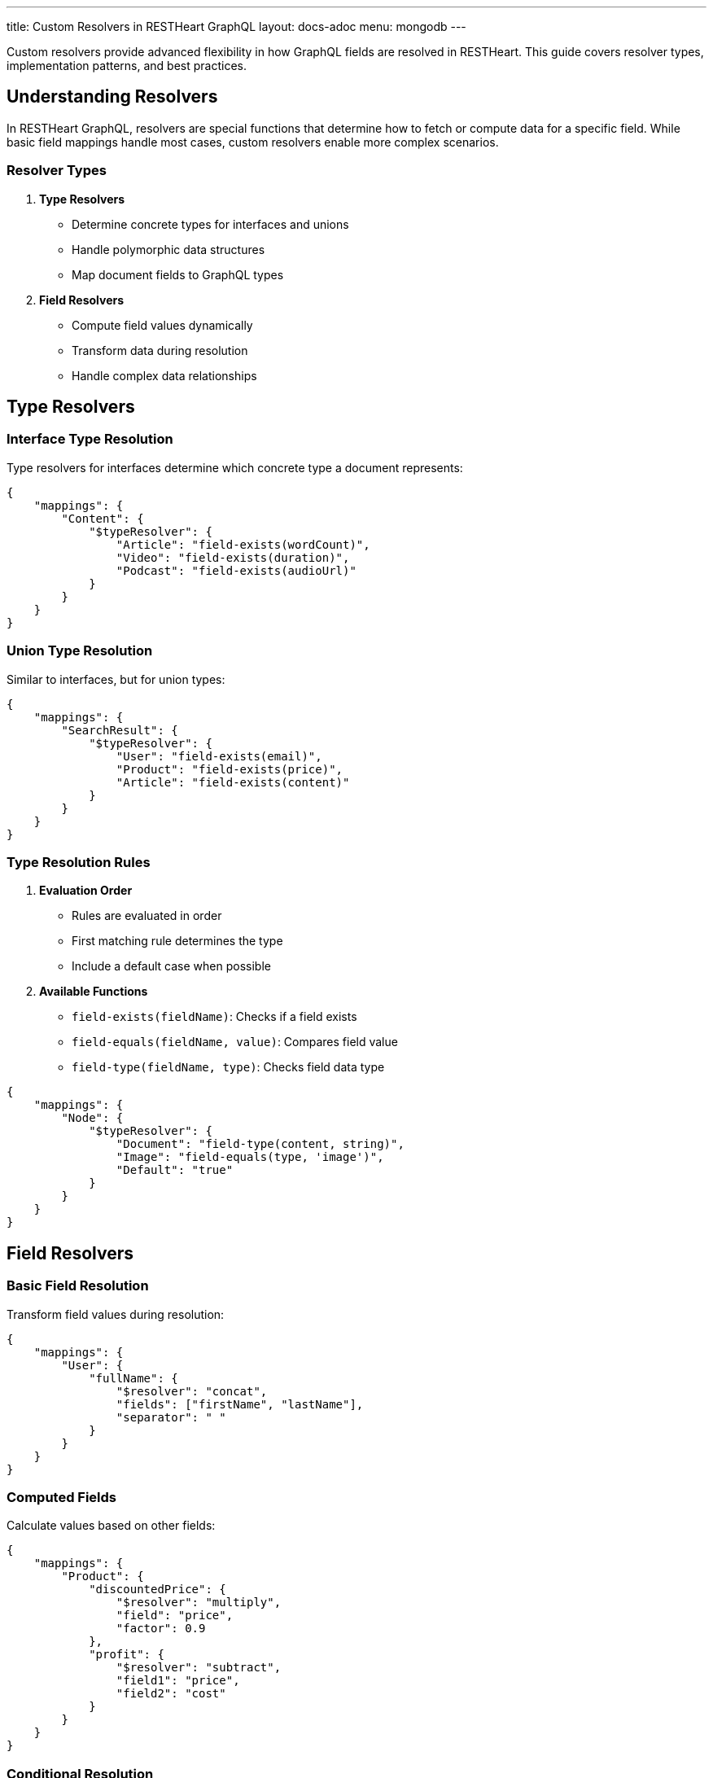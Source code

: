 ---
title: Custom Resolvers in RESTHeart GraphQL
layout: docs-adoc
menu: mongodb
---

Custom resolvers provide advanced flexibility in how GraphQL fields are resolved in RESTHeart. This guide covers resolver types, implementation patterns, and best practices.

== Understanding Resolvers

In RESTHeart GraphQL, resolvers are special functions that determine how to fetch or compute data for a specific field. While basic field mappings handle most cases, custom resolvers enable more complex scenarios.

=== Resolver Types

1. *Type Resolvers*
- Determine concrete types for interfaces and unions
- Handle polymorphic data structures
- Map document fields to GraphQL types

2. *Field Resolvers*
- Compute field values dynamically
- Transform data during resolution
- Handle complex data relationships

== Type Resolvers

=== Interface Type Resolution

Type resolvers for interfaces determine which concrete type a document represents:

[source,json]
----
{
    "mappings": {
        "Content": {
            "$typeResolver": {
                "Article": "field-exists(wordCount)",
                "Video": "field-exists(duration)",
                "Podcast": "field-exists(audioUrl)"
            }
        }
    }
}
----

=== Union Type Resolution

Similar to interfaces, but for union types:

[source,json]
----
{
    "mappings": {
        "SearchResult": {
            "$typeResolver": {
                "User": "field-exists(email)",
                "Product": "field-exists(price)",
                "Article": "field-exists(content)"
            }
        }
    }
}
----

=== Type Resolution Rules

1. *Evaluation Order*
- Rules are evaluated in order
- First matching rule determines the type
- Include a default case when possible

2. *Available Functions*
- `field-exists(fieldName)`: Checks if a field exists
- `field-equals(fieldName, value)`: Compares field value
- `field-type(fieldName, type)`: Checks field data type

[source,json]
----
{
    "mappings": {
        "Node": {
            "$typeResolver": {
                "Document": "field-type(content, string)",
                "Image": "field-equals(type, 'image')",
                "Default": "true"
            }
        }
    }
}
----

== Field Resolvers

=== Basic Field Resolution

Transform field values during resolution:

[source,json]
----
{
    "mappings": {
        "User": {
            "fullName": {
                "$resolver": "concat",
                "fields": ["firstName", "lastName"],
                "separator": " "
            }
        }
    }
}
----

=== Computed Fields

Calculate values based on other fields:

[source,json]
----
{
    "mappings": {
        "Product": {
            "discountedPrice": {
                "$resolver": "multiply",
                "field": "price",
                "factor": 0.9
            },
            "profit": {
                "$resolver": "subtract",
                "field1": "price",
                "field2": "cost"
            }
        }
    }
}
----

=== Conditional Resolution

Resolve fields based on conditions:

[source,json]
----
{
    "mappings": {
        "Order": {
            "status": {
                "$resolver": "conditional",
                "conditions": [
                    {
                        "if": "field-equals(paid, true)",
                        "then": "PAID"
                    },
                    {
                        "if": "field-exists(cancelledAt)",
                        "then": "CANCELLED"
                    },
                    {
                        "else": "PENDING"
                    }
                ]
            }
        }
    }
}
----

== Built-in Resolvers

RESTHeart provides several built-in resolvers:

[cols="1,2,2"]
|===
|Resolver |Description |Example Use Case

|`concat`
|Concatenates multiple fields
|Combining name parts

|`multiply`
|Multiplies a field by a factor
|Calculating discounts

|`divide`
|Divides a field by a divisor
|Computing rates

|`add`
|Adds multiple fields
|Summing values

|`subtract`
|Subtracts fields
|Computing differences

|`conditional`
|Conditional field resolution
|Status determination

|`format`
|Formats field values
|Date/number formatting
|===

== Custom JavaScript Resolvers

For more complex resolution logic, you can implement custom JavaScript resolvers:

[source,json]
----
{
    "mappings": {
        "Order": {
            "total": {
                "$resolver": "javascript",
                "code": "
                    function resolve(doc) {
                        return doc.items.reduce((sum, item) =>
                            sum + (item.price * item.quantity), 0);
                    }
                "
            }
        }
    }
}
----

=== JavaScript Resolver Context

JavaScript resolvers have access to:

1. *Document Context*
- Current document as first argument
- Parent document fields
- Query arguments

2. *Helper Functions*
- MongoDB ObjectId creation
- Date manipulation
- String formatting

=== Security Considerations

When using JavaScript resolvers:

1. *Input Validation*
- Validate all inputs
- Sanitize user data
- Handle edge cases

2. *Resource Usage*
- Keep functions simple
- Avoid infinite loops
- Limit recursion depth

3. *Error Handling*
- Catch exceptions
- Provide fallback values
- Log errors appropriately

== Performance Optimization

=== 1. Caching

Cache computed values when possible:

[source,json]
----
{
    "mappings": {
        "Product": {
            "stats": {
                "$resolver": "javascript",
                "code": "...",
                "cache": {
                    "enabled": true,
                    "ttl": 300
                }
            }
        }
    }
}
----

=== 2. Batching

Group related resolutions:

[source,json]
----
{
    "mappings": {
        "Order": {
            "items": {
                "$resolver": "batchLoad",
                "maxBatchSize": 100,
                "batchBy": "orderId"
            }
        }
    }
}
----

== Best Practices

1. *Keep Resolvers Simple*
- One responsibility per resolver
- Clear, maintainable logic
- Document complex resolvers

2. *Error Handling*
- Provide fallback values
- Validate inputs
- Log errors appropriately

3. *Performance*
- Use caching when possible
- Batch related operations
- Monitor resolver performance

4. *Security*
- Validate all inputs
- Sanitize user data
- Follow least privilege principle

== Next Steps

- Explore link:/docs/mongodb-graphql/optimization[Performance Optimization]
- Learn about link:/docs/mongodb-graphql/best-practices[Best Practices]
- Check out link:/docs/mongodb-graphql/complex-app-example[Complex App Example]

